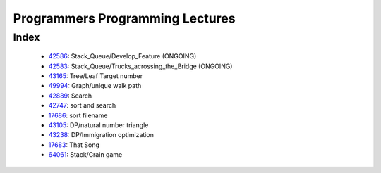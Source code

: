 Programmers Programming Lectures
================================

Index
-----
   - 42586_: Stack_Queue/Develop_Feature (ONGOING)
   - 42583_: Stack_Queue/Trucks_acrossing_the_Bridge (ONGOING)
   - 43165_: Tree/Leaf Target number
   - 49994_: Graph/unique walk path
   - 42889_: Search
   - 42747_: sort and search
   - 17686_: sort filename
   - 43105_: DP/natural number triangle
   - 43238_: DP/Immigration optimization
   - 17683_: That Song
   - 64061_: Stack/Crain game

.. _42586: ./42586/
.. _42583: ./42583/
.. _43165: ./43165/
.. _49994: ./49994/
.. _42889: ./42889/
.. _42747: ./42747/
.. _17686: ./17686/
.. _43105: ./43105/
.. _43238: ./43238/
.. _17683: ./17683/
.. _64061: ./64061/
